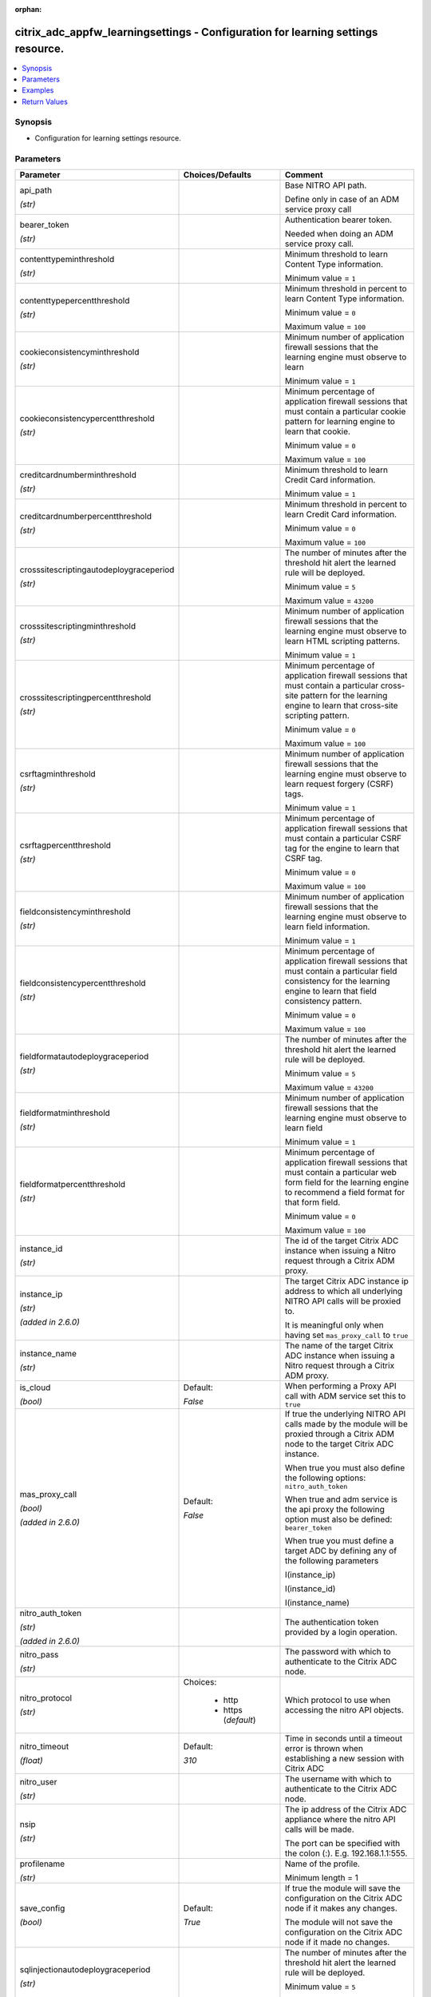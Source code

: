 :orphan:

.. _citrix_adc_appfw_learningsettings_module:

citrix_adc_appfw_learningsettings - Configuration for learning settings resource.
+++++++++++++++++++++++++++++++++++++++++++++++++++++++++++++++++++++++++++++++++

.. versionadded:: 1.0.0

.. contents::
   :local:
   :depth: 2

Synopsis
--------
- Configuration for learning settings resource.




Parameters
----------

.. list-table::
    :widths: 10 10 60
    :header-rows: 1

    * - Parameter
      - Choices/Defaults
      - Comment
    * - api_path

        *(str)*
      -
      - Base NITRO API path.

        Define only in case of an ADM service proxy call
    * - bearer_token

        *(str)*
      -
      - Authentication bearer token.

        Needed when doing an ADM service proxy call.
    * - contenttypeminthreshold

        *(str)*
      -
      - Minimum threshold to learn Content Type information.

        Minimum value = ``1``
    * - contenttypepercentthreshold

        *(str)*
      -
      - Minimum threshold in percent to learn Content Type information.

        Minimum value = ``0``

        Maximum value = ``100``
    * - cookieconsistencyminthreshold

        *(str)*
      -
      - Minimum number of application firewall sessions that the learning engine must observe to learn

        Minimum value = ``1``
    * - cookieconsistencypercentthreshold

        *(str)*
      -
      - Minimum percentage of application firewall sessions that must contain a particular cookie pattern for learning engine to learn that cookie.

        Minimum value = ``0``

        Maximum value = ``100``
    * - creditcardnumberminthreshold

        *(str)*
      -
      - Minimum threshold to learn Credit Card information.

        Minimum value = ``1``
    * - creditcardnumberpercentthreshold

        *(str)*
      -
      - Minimum threshold in percent to learn Credit Card information.

        Minimum value = ``0``

        Maximum value = ``100``
    * - crosssitescriptingautodeploygraceperiod

        *(str)*
      -
      - The number of minutes after the threshold hit alert the learned rule will be deployed.

        Minimum value = ``5``

        Maximum value = ``43200``
    * - crosssitescriptingminthreshold

        *(str)*
      -
      - Minimum number of application firewall sessions that the learning engine must observe to learn HTML scripting patterns.

        Minimum value = ``1``
    * - crosssitescriptingpercentthreshold

        *(str)*
      -
      - Minimum percentage of application firewall sessions that must contain a particular cross-site pattern for the learning engine to learn that cross-site scripting pattern.

        Minimum value = ``0``

        Maximum value = ``100``
    * - csrftagminthreshold

        *(str)*
      -
      - Minimum number of application firewall sessions that the learning engine must observe to learn request forgery (CSRF) tags.

        Minimum value = ``1``
    * - csrftagpercentthreshold

        *(str)*
      -
      - Minimum percentage of application firewall sessions that must contain a particular CSRF tag for the engine to learn that CSRF tag.

        Minimum value = ``0``

        Maximum value = ``100``
    * - fieldconsistencyminthreshold

        *(str)*
      -
      - Minimum number of application firewall sessions that the learning engine must observe to learn field information.

        Minimum value = ``1``
    * - fieldconsistencypercentthreshold

        *(str)*
      -
      - Minimum percentage of application firewall sessions that must contain a particular field consistency for the learning engine to learn that field consistency pattern.

        Minimum value = ``0``

        Maximum value = ``100``
    * - fieldformatautodeploygraceperiod

        *(str)*
      -
      - The number of minutes after the threshold hit alert the learned rule will be deployed.

        Minimum value = ``5``

        Maximum value = ``43200``
    * - fieldformatminthreshold

        *(str)*
      -
      - Minimum number of application firewall sessions that the learning engine must observe to learn field

        Minimum value = ``1``
    * - fieldformatpercentthreshold

        *(str)*
      -
      - Minimum percentage of application firewall sessions that must contain a particular web form field for the learning engine to recommend a field format for that form field.

        Minimum value = ``0``

        Maximum value = ``100``
    * - instance_id

        *(str)*
      -
      - The id of the target Citrix ADC instance when issuing a Nitro request through a Citrix ADM proxy.
    * - instance_ip

        *(str)*

        *(added in 2.6.0)*
      -
      - The target Citrix ADC instance ip address to which all underlying NITRO API calls will be proxied to.

        It is meaningful only when having set ``mas_proxy_call`` to ``true``
    * - instance_name

        *(str)*
      -
      - The name of the target Citrix ADC instance when issuing a Nitro request through a Citrix ADM proxy.
    * - is_cloud

        *(bool)*
      - Default:

        *False*
      - When performing a Proxy API call with ADM service set this to ``true``
    * - mas_proxy_call

        *(bool)*

        *(added in 2.6.0)*
      - Default:

        *False*
      - If true the underlying NITRO API calls made by the module will be proxied through a Citrix ADM node to the target Citrix ADC instance.

        When true you must also define the following options: ``nitro_auth_token``

        When true and adm service is the api proxy the following option must also be defined: ``bearer_token``

        When true you must define a target ADC by defining any of the following parameters

        I(instance_ip)

        I(instance_id)

        I(instance_name)
    * - nitro_auth_token

        *(str)*

        *(added in 2.6.0)*
      -
      - The authentication token provided by a login operation.
    * - nitro_pass

        *(str)*
      -
      - The password with which to authenticate to the Citrix ADC node.
    * - nitro_protocol

        *(str)*
      - Choices:

          - http
          - https (*default*)
      - Which protocol to use when accessing the nitro API objects.
    * - nitro_timeout

        *(float)*
      - Default:

        *310*
      - Time in seconds until a timeout error is thrown when establishing a new session with Citrix ADC
    * - nitro_user

        *(str)*
      -
      - The username with which to authenticate to the Citrix ADC node.
    * - nsip

        *(str)*
      -
      - The ip address of the Citrix ADC appliance where the nitro API calls will be made.

        The port can be specified with the colon (:). E.g. 192.168.1.1:555.
    * - profilename

        *(str)*
      -
      - Name of the profile.

        Minimum length =  1
    * - save_config

        *(bool)*
      - Default:

        *True*
      - If true the module will save the configuration on the Citrix ADC node if it makes any changes.

        The module will not save the configuration on the Citrix ADC node if it made no changes.
    * - sqlinjectionautodeploygraceperiod

        *(str)*
      -
      - The number of minutes after the threshold hit alert the learned rule will be deployed.

        Minimum value = ``5``

        Maximum value = ``43200``
    * - sqlinjectionminthreshold

        *(str)*
      -
      - Minimum number of application firewall sessions that the learning engine must observe to learn HTML injection patterns.

        Minimum value = ``1``
    * - sqlinjectionpercentthreshold

        *(str)*
      -
      - Minimum percentage of application firewall sessions that must contain a particular HTML SQL injection for the learning engine to learn that HTML SQL injection pattern.

        Minimum value = ``0``

        Maximum value = ``100``
    * - starturlminthreshold

        *(str)*
      -
      - Minimum number of application firewall sessions that the learning engine must observe to learn start

        Minimum value = ``1``
    * - starturlpercentthreshold

        *(str)*
      -
      - Minimum percentage of application firewall sessions that must contain a particular start URL pattern the learning engine to learn that start URL.

        Minimum value = ``0``

        Maximum value = ``100``
    * - state

        *(str)*
      - Choices:

          - present (*default*)
          - absent
      - The state of the resource being configured by the module on the Citrix ADC node.

        When present the resource will be created if needed and configured according to the module's parameters.

        When absent the resource will be deleted from the Citrix ADC node.
    * - validate_certs

        *(bool)*
      - Default:

        *yes*
      - If ``no``, SSL certificates will not be validated. This should only be used on personally controlled sites using self-signed certificates.
    * - xmlattachmentminthreshold

        *(str)*
      -
      - Minimum number of application firewall sessions that the learning engine must observe to learn XML patterns.

        Minimum value = ``1``
    * - xmlattachmentpercentthreshold

        *(str)*
      -
      - Minimum percentage of application firewall sessions that must contain a particular XML attachment for the learning engine to learn that XML attachment pattern.

        Minimum value = ``0``

        Maximum value = ``100``
    * - xmlwsiminthreshold

        *(str)*
      -
      - Minimum number of application firewall sessions that the learning engine must observe to learn web interoperability (WSI) information.

        Minimum value = ``1``
    * - xmlwsipercentthreshold

        *(str)*
      -
      - Minimum percentage of application firewall sessions that must contain a particular pattern for the engine to learn a web services interoperability (WSI) pattern.

        Minimum value = ``0``

        Maximum value = ``100``



Examples
--------

.. code-block:: yaml+jinja
    
    - hosts: citrix_adc
    
      gather_facts: False
      tasks:
        - name: Setup learning settings
          delegate_to: localhost
          citrix_adc_appfw_learningsettings:
            nitro_user: nsroot
            nitro_pass: nsroot
            nsip: 192.168.1.2
            state: present
    
            profilename: test_profile
            starturlminthreshold: 100
            starturlpercentthreshold: 100
            cookieconsistencyminthreshold: 100
            cookieconsistencypercentthreshold: 100
            csrftagminthreshold: 100
            csrftagpercentthreshold: 100
            fieldconsistencyminthreshold: 100
            fieldconsistencypercentthreshold: 100
            crosssitescriptingminthreshold: 100
            crosssitescriptingpercentthreshold: 100
            sqlinjectionminthreshold: 100
            sqlinjectionpercentthreshold: 100
            fieldformatminthreshold: 100
            fieldformatpercentthreshold: 100
            creditcardnumberminthreshold: 100
            creditcardnumberpercentthreshold: 100
            contenttypeminthreshold: 100
            contenttypepercentthreshold: 100
            xmlwsiminthreshold: 100
            xmlwsipercentthreshold: 100
            xmlattachmentminthreshold: 100
            xmlattachmentpercentthreshold: 100


Return Values
-------------
.. list-table::
    :widths: 10 10 60
    :header-rows: 1

    * - Key
      - Returned
      - Description
    * - loglines

        *(list)*
      - always
      - list of logged messages by the module

        **Sample:**

        ['message 1', 'message 2']
    * - msg

        *(str)*
      - failure
      - Message detailing the failure reason

        **Sample:**

        Action does not exist
